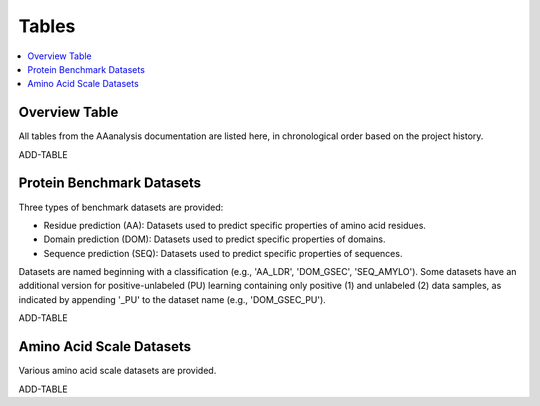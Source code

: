 ..
   Developer Notes:
   This is the index file for all tables of the AAanalysis documentation.
   Tables should be saved in the /tables directory. This file serves as a template
   for tables.rst, which is automatically generated based on the information here and
   in the .csv tables from the /tables directory.

   Instructions for Adding a New Table:
   1. Store the table as a .csv file in the index/tables directory. Name it using the format tX,
      where X is incremented based on the last entry's number.
   2. Update the t0_mapper.xlsx with a corresponding entry for the new table.
   3. Create a new descriptive section here that elucidates the table's columns and any
      essential data types, such as categories.

   Note: Each table should include a 'Reference' column.

   # Key Annotations for Automated Table Generation via create_tables_doc.py:
   _XXX: A string to be stripped from the references. This prevents redundancies that may result
         in broken links.
   ADD-TABLE: Placeholder indicating where tables for the corresponding section should be inserted.
..

.. _tables_XXX:

Tables
======

.. contents::
    :local:
    :depth: 1

.. _t0_mapper_XXX:

Overview Table
--------------
All tables from the AAanalysis documentation are listed here, in chronological order based on the project history.

ADD-TABLE

.. _t1_overview_benchmarks_XXX:

Protein Benchmark Datasets
--------------------------
Three types of benchmark datasets are provided:

- Residue prediction (AA): Datasets used to predict specific properties of amino acid residues.
- Domain prediction (DOM): Datasets used to predict specific properties of domains.
- Sequence prediction (SEQ): Datasets used to predict specific properties of sequences.

Datasets are named beginning with a classification (e.g., 'AA_LDR', 'DOM_GSEC', 'SEQ_AMYLO').
Some datasets have an additional version for positive-unlabeled (PU) learning containing only positive (1)
and unlabeled (2) data samples, as indicated by appending '_PU' to the dataset name (e.g., 'DOM_GSEC_PU').

ADD-TABLE

.. _t2_overview_scales_XXX:

Amino Acid Scale Datasets
-------------------------
Various amino acid scale datasets are provided.

ADD-TABLE

